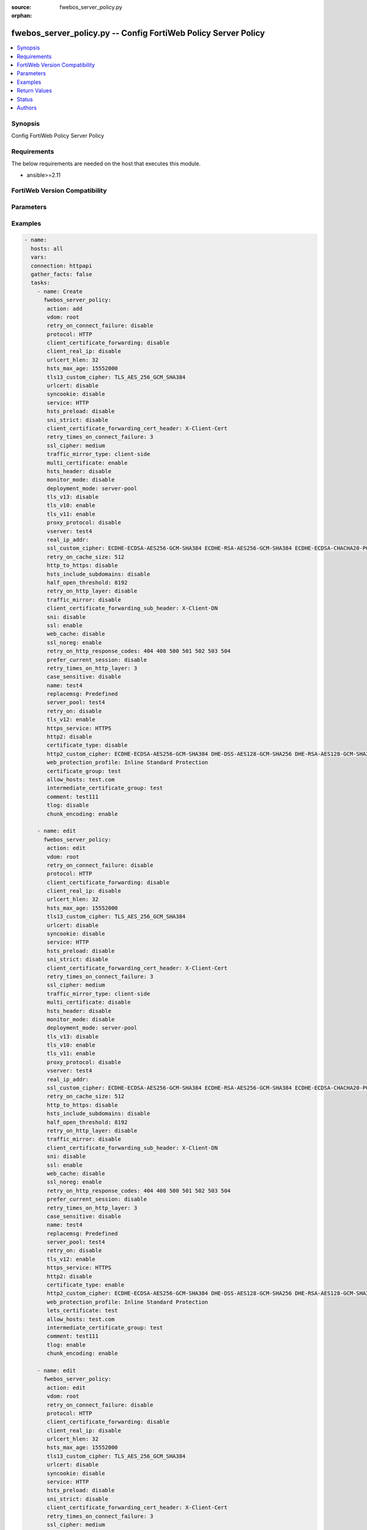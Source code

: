 :source: fwebos_server_policy.py

:orphan:

.. fwebos_server_policy.py:

fwebos_server_policy.py -- Config FortiWeb Policy Server Policy
++++++++++++++++++++++++++++++++++++++++++++++++++++++++++++++++++++++++++++++++++++++++++++++++++++++++++++++++++++++++++++++++++++++++++++++++

.. versionadded:: 1.0.1

.. contents::
   :local:
   :depth: 1


Synopsis
--------
Config FortiWeb Policy Server Policy


Requirements
------------
The below requirements are needed on the host that executes this module.

- ansible>=2.11


FortiWeb Version Compatibility
------------------------------


.. raw:: html

 <br>
 <table>
 <tr>
 <td></td>
 <td><code class="docutils literal notranslate">v7.0.x </code></td>
 <td><code class="docutils literal notranslate">v7.2.x </code></td>
 <td><code class="docutils literal notranslate">v7.4.x </code></td>
 <td><code class="docutils literal notranslate">v7.6.x </code></td>
 </tr>
 <tr>
 <td>fwebos_server_policy.py</td>
 <td>yes</td>
 <td>yes</td>
 <td>yes</td>
 <td>yes</td>
 </tr>
 </table>
 <p>



Parameters
----------


.. raw:: html


  <ul>
  <li><span class="li-head">body</span> Possible parameters to go in the body for the request <span class="li-required">required: True </li>
        <ul class="ul-self">
              <li><span class="li-head"> name </span> policy name <span class="li-normal"> type:string
                    maxLength:63</span></li>
              <li><span class="li-head"> deployment-mode </span> deployment mode <span class="li-normal"> type:string choice:
                      server-pool,
                      http-content-routing,
                      offline-protection,
                      transparent-servers,
                      wccp-servers,</span></li>
              <li><span class="li-head"> protocol </span> protocol <span class="li-normal"> type:string choice:
                      HTTP,
                      FTP,
                      ADFSPIP,
                      TCPPROXY,</span></li>
              <li><span class="li-head"> ssl </span> ssl switch <span class="li-normal"> type:string choice:
                      enable,
                      disable,</span></li>
              <li><span class="li-head"> implicit_ssl </span> implicit ssl switch <span class="li-normal"> type:string choice:
                      enable,
                      disable,</span></li>
              <li><span class="li-head"> vserver </span> vserver <span class="li-normal"> type:string</span></li>
              <li><span class="li-head"> v-zone </span> v-zone <span class="li-normal"> type:string</span></li>
              <li><span class="li-head"> service </span> service <span class="li-normal"> type:string</span></li>
              <li><span class="li-head"> proxy-protocol </span> policy proxy protocol switch <span class="li-normal"> type:string choice:
                      enable,
                      disable,</span></li>
              <li><span class="li-head"> use-proxy-protocol-addr </span> use addr from proxy protocol for security checking <span class="li-normal"> type:string choice:
                      enable,
                      disable,</span></li>
              <li><span class="li-head"> ftp-protection-profile </span> ftp application protection profile <span class="li-normal"> type:string</span></li>
              <li><span class="li-head"> web-protection-profile </span> web application protection profile <span class="li-normal"> type:string</span></li>
              <li><span class="li-head"> replacemsg </span> replacement message template <span class="li-normal"> type:string</span></li>
              <li><span class="li-head"> server-pool </span> server pool <span class="li-normal"> type:string</span></li>
              <li><span class="li-head"> traffic-mirror </span> traffic mirror switch <span class="li-normal"> type:string choice:
                      enable,
                      disable,</span></li>
              <li><span class="li-head"> traffic-mirror-profile </span> traffic mirror profile <span class="li-normal"> type:string</span></li>
              <li><span class="li-head"> traffic-mirror-type </span> traffic mirror type <span class="li-normal"> type:string choice:
                      client-side,
                      server-side,
                      both-side,</span></li>
              <li><span class="li-head"> allow_hosts </span> allow hosts <span class="li-normal"> type:string</span></li>
              <li><span class="li-head"> allow_list </span> allow list <span class="li-normal"> type:string</span></li>
              <li><span class="li-head"> acceleration_policy </span> acceleration policy <span class="li-normal"> type:string</span></li>
              <li><span class="li-head"> https_service </span> https service <span class="li-normal"> type:string</span></li>
              <li><span class="li-head"> http3_service </span> http3 service <span class="li-normal"> type:string</span></li>
              <li><span class="li-head"> multi-certificate </span> enable multi certificate <span class="li-normal"> type:string choice:
                      enable,
                      disable,</span></li>
              <li><span class="li-head"> adfs-certificate-service </span> adfspip certificate service <span class="li-normal"> type:string</span></li>
              <li><span class="li-head"> adfs-certificate-ssl-client-verify </span> SSL client certificate verify <span class="li-normal"> type:string</span></li>
              <li><span class="li-head"> send-buffers-number </span> the number of the send buffers used for forwarding data, range 0-256, 0 means no limit, each buffer size is 4kB <span class="li-normal"> type:integer
                    maximum:256
                    minimum:0</span></li>
              <li><span class="li-head"> certificate-type </span> enable letsencrypt certificate <span class="li-normal"> type:string choice:
                      enable,
                      disable,</span></li>
              <li><span class="li-head"> lets-certificate </span> letsencrypt certificate <span class="li-normal"> type:string</span></li>
              <li><span class="li-head"> certificate </span> certificate <span class="li-normal"> type:string</span></li>
              <li><span class="li-head"> certificate-group </span> multi certificate group <span class="li-normal"> type:string</span></li>
              <li><span class="li-head"> intermediate-certificate-group </span> Intermediate Certificate Group <span class="li-normal"> type:string</span></li>
              <li><span class="li-head"> ssl-client-verify </span> SSL client certificate verify <span class="li-normal"> type:string</span></li>
              <li><span class="li-head"> use-ciphers-group </span> use SSL ciphers group or not <span class="li-normal"> type:string choice:
                      enable,
                      disable,</span></li>
              <li><span class="li-head"> ssl-ciphers-group </span> SSL ciphers group <span class="li-normal"> type:string</span></li>
              <li><span class="li-head"> tls-v10 </span> TLS 1.0 protocol status <span class="li-normal"> type:string choice:
                      enable,
                      disable,</span></li>
              <li><span class="li-head"> tls-v11 </span> TLS 1.1 protocol status <span class="li-normal"> type:string choice:
                      enable,
                      disable,</span></li>
              <li><span class="li-head"> tls-v12 </span> TLS 1.2 protocol status <span class="li-normal"> type:string choice:
                      enable,
                      disable,</span></li>
              <li><span class="li-head"> tls-v13 </span> TLS 1.3 protocol status <span class="li-normal"> type:string choice:
                      enable,
                      disable,</span></li>
              <li><span class="li-head"> ssl-noreg </span> SSL no renegotiate <span class="li-normal"> type:string choice:
                      enable,
                      disable,</span></li>
              <li><span class="li-head"> ssl-cipher </span> SSL cipher-suite <span class="li-normal"> type:string choice:
                      medium,
                      high,
                      custom,</span></li>
              <li><span class="li-head"> ssl-custom-cipher </span> SSL custom cipher-suite <span class="li-normal"> type:string choice:
                      ECDHE-ECDSA-AES256-GCM-SHA384,
                      ECDHE-RSA-AES256-GCM-SHA384,
                      DHE-DSS-AES256-GCM-SHA384,
                      DHE-RSA-AES256-GCM-SHA384,
                      ECDHE-ECDSA-CHACHA20-POLY1305,
                      ECDHE-RSA-CHACHA20-POLY1305,
                      DHE-RSA-CHACHA20-POLY1305,
                      ECDHE-ECDSA-AES256-CCM8,
                      ECDHE-ECDSA-AES256-CCM,
                      DHE-RSA-AES256-CCM8,
                      DHE-RSA-AES256-CCM,
                      ECDHE-ECDSA-AES128-GCM-SHA256,
                      ECDHE-RSA-AES128-GCM-SHA256,
                      DHE-DSS-AES128-GCM-SHA256,
                      DHE-RSA-AES128-GCM-SHA256,
                      ECDHE-ECDSA-AES128-CCM8,
                      ECDHE-ECDSA-AES128-CCM,
                      DHE-RSA-AES128-CCM8,
                      DHE-RSA-AES128-CCM,
                      ECDHE-ECDSA-AES256-SHA384,
                      ECDHE-RSA-AES256-SHA384,
                      DHE-RSA-AES256-SHA256,
                      DHE-DSS-AES256-SHA256,
                      ECDHE-ECDSA-CAMELLIA256-SHA384,
                      ECDHE-RSA-CAMELLIA256-SHA384,
                      DHE-RSA-CAMELLIA256-SHA256,
                      DHE-DSS-CAMELLIA256-SHA256,
                      ECDHE-ECDSA-AES128-SHA256,
                      ECDHE-RSA-AES128-SHA256,
                      DHE-RSA-AES128-SHA256,
                      DHE-DSS-AES128-SHA256,
                      ECDHE-ECDSA-CAMELLIA128-SHA256,
                      ECDHE-RSA-CAMELLIA128-SHA256,
                      DHE-RSA-CAMELLIA128-SHA256,
                      DHE-DSS-CAMELLIA128-SHA256,
                      ECDHE-ECDSA-AES256-SHA,
                      ECDHE-RSA-AES256-SHA,
                      DHE-RSA-AES256-SHA,
                      DHE-DSS-AES256-SHA,
                      DHE-RSA-CAMELLIA256-SHA,
                      DHE-DSS-CAMELLIA256-SHA,
                      ECDHE-ECDSA-AES128-SHA,
                      ECDHE-RSA-AES128-SHA,
                      DHE-RSA-AES128-SHA,
                      DHE-DSS-AES128-SHA,
                      ECDHE-ARIA128-GCM-SHA256,
                      DHE-RSA-ARIA128-GCM-SHA256,
                      AES256-GCM-SHA384,
                      AES256-CCM8,
                      AES256-CCM,
                      AES128-GCM-SHA256,
                      AES128-CCM8,
                      AES128-CCM,
                      AES256-SHA256,
                      CAMELLIA256-SHA256,
                      AES128-SHA256,
                      CAMELLIA128-SHA256,
                      AES256-SHA,
                      DHE-RSA-ARIA256-GCM-SHA384,
                      AES128-SHA,
                      ECDHE-ARIA256-GCM-SHA384,
                      DHE-RSA-SEED-SHA,
                      ECDHE-RSA-DES-CBC3-SHA,
                      DES-CBC3-SHA,</span></li>
              <li><span class="li-head"> tls13-custom-cipher </span> TLSv1.3 custom cipher-suite <span class="li-normal"> type:string choice:
                      TLS_AES_256_GCM_SHA384,
                      TLS_CHACHA20_POLY1305_SHA256,
                      TLS_AES_128_GCM_SHA256,
                      TLS_AES_128_CCM_SHA256,
                      TLS_AES_128_CCM_8_SHA256,</span></li>
              <li><span class="li-head"> sni </span> SNI status <span class="li-normal"> type:string choice:
                      enable,
                      disable,</span></li>
              <li><span class="li-head"> sni-certificate </span> SNI Certificate <span class="li-normal"> type:string</span></li>
              <li><span class="li-head"> sni-strict </span> strict SNI mode <span class="li-normal"> type:string choice:
                      enable,
                      disable,</span></li>
              <li><span class="li-head"> urlcert </span> URL based client certificate <span class="li-normal"> type:string choice:
                      enable,
                      disable,</span></li>
              <li><span class="li-head"> urlcert-group </span> URL based client certificate group <span class="li-normal"> type:string</span></li>
              <li><span class="li-head"> urlcert-hlen </span> URL based client certificate max http request length if matched(16-10240K) <span class="li-normal"> type:integer
                    maximum:10240
                    minimum:16</span></li>
              <li><span class="li-head"> case-sensitive </span> case sensitive <span class="li-normal"> type:string choice:
                      enable,
                      disable,</span></li>
              <li><span class="li-head"> status </span> status: enable/disable <span class="li-normal"> type:string choice:
                      enable,
                      disable,</span></li>
              <li><span class="li-head"> comment </span> comment <span class="li-normal"> type:string
                    maxLength:999</span></li>
              <li><span class="li-head"> block-port </span> block port <span class="li-normal"> type:string</span></li>
              <li><span class="li-head"> noparse </span> Enable pure proxy or not: enable/disable <span class="li-normal"> type:string choice:
                      enable,
                      disable,</span></li>
              <li><span class="li-head"> data-capture-port </span> Data capture port <span class="li-normal"> type:string</span></li>
              <li><span class="li-head"> monitor-mode </span> Monitor mode: enable/disable <span class="li-normal"> type:string choice:
                      enable,
                      disable,</span></li>
              <li><span class="li-head"> web-cache </span> WEB cache mode: enable/disable <span class="li-normal"> type:string choice:
                      enable,
                      disable,</span></li>
              <li><span class="li-head"> http-to-https </span> Redirect naked domain request to "www" domain requests: enable/disable <span class="li-normal"> type:string choice:
                      enable,
                      disable,</span></li>
              <li><span class="li-head"> redirect_naked_domain </span> Redirect HTTP to HTTPs: enable/disable <span class="li-normal"> type:string choice:
                      enable,
                      disable,</span></li>
              <li><span class="li-head"> sessioncookie-enforce </span> Enforce session cookie per transaction <span class="li-normal"> type:string choice:
                      enable,
                      disable,</span></li>
              <li><span class="li-head"> syncookie </span> syn cookie: enable/disable <span class="li-normal"> type:string choice:
                      enable,
                      disable,</span></li>
              <li><span class="li-head"> half-open-threshold </span> half-open threshold (10~10000) <span class="li-normal"> type:integer
                    maximum:10000
                    minimum:10</span></li>
              <li><span class="li-head"> client-certificate-forwarding </span> client certificate forwarding: enable/disable <span class="li-normal"> type:string choice:
                      enable,
                      disable,</span></li>
              <li><span class="li-head"> client-certificate-forwarding-sub-header </span> custom header of client certificate forwarding subject <span class="li-normal"> type:string
                    maxLength:255</span></li>
              <li><span class="li-head"> client-certificate-forwarding-cert-header </span> custom header of client certificate forwarding certificate <span class="li-normal"> type:string
                    maxLength:255</span></li>
              <li><span class="li-head"> http-pipeline </span> HTTP pipeline support: enable/disable <span class="li-normal"> type:string choice:
                      enable,
                      disable,</span></li>
              <li><span class="li-head"> hsts-header </span> hsts header support <span class="li-normal"> type:string choice:
                      enable,
                      disable,</span></li>
              <li><span class="li-head"> hsts-max-age </span> max age value(unit: second, 1 hour-1 year) <span class="li-normal"> type:integer
                    maximum:31536000
                    minimum:3600</span></li>
              <li><span class="li-head"> hsts-include-subdomains </span> hsts include subdomains <span class="li-normal"> type:string choice:
                      enable,
                      disable,</span></li>
              <li><span class="li-head"> hsts-preload </span> hsts preload <span class="li-normal"> type:string choice:
                      enable,
                      disable,</span></li>
              <li><span class="li-head"> hpkp-header </span> hpkp header support <span class="li-normal"> type:string</span></li>
              <li><span class="li-head"> prefer-current-session </span> prefer current session <span class="li-normal"> type:string choice:
                      enable,
                      disable,</span></li>
              <li><span class="li-head"> policy-id </span> policy id <span class="li-normal"> type:string</span></li>
              <li><span class="li-head"> http-content-routing-list </span> http content routing policy list <span class="li-normal"> type:array
                    <ul class="ul-self">
                      <li> <span class="li-head"> id </span>  </li>
                      <li> <span class="li-head"> content-routing-policy-name </span> content routing policy </li>
                      <li> <span class="li-head"> profile-inherit </span> inherit policy profile flag  </li>
                      <li> <span class="li-head"> web-protection-profile </span> web application protection profile </li>
                      <li> <span class="li-head"> is-default </span> whether default HTTP content routing rule </li>
                      <li> <span class="li-head"> status </span> status: enable/disable </li>
                    </ul></span></li>
              <li><span class="li-head"> client-real-ip </span> keep client real ip to server <span class="li-normal"> type:string choice:
                      enable,
                      disable,</span></li>
              <li><span class="li-head"> real-ip-addr </span> speify a client real ip address or range <span class="li-normal"> type:string</span></li>
              <li><span class="li-head"> http2 </span> set http2 enable/disable <span class="li-normal"> type:string choice:
                      enable,
                      disable,</span></li>
              <li><span class="li-head"> tcp-recv-timeout </span> max age value(unit: second) of the first http request after tcp handshake <span class="li-normal"> type:integer
                    maximum:300
                    minimum:0</span></li>
              <li><span class="li-head"> http-header-timeout </span> max age value(unit: second) of receiving a successful http header <span class="li-normal"> type:integer
                    maximum:1200
                    minimum:0</span></li>
              <li><span class="li-head"> tcp-conn-timeout </span> max age value(unit: second) of TCP connection timeout <span class="li-normal"> type:integer
                    maximum:600
                    minimum:0</span></li>
              <li><span class="li-head"> internal-cookie-httponly </span> internal cookie http only: enable/disable <span class="li-normal"> type:string choice:
                      enable,
                      disable,</span></li>
              <li><span class="li-head"> internal-cookie-secure </span> internal cookie secure: enable/disable <span class="li-normal"> type:string choice:
                      enable,
                      disable,</span></li>
              <li><span class="li-head"> internal-cookie-samesite </span> internal cookie samesite: enable/disable <span class="li-normal"> type:string choice:
                      enable,
                      disable,</span></li>
              <li><span class="li-head"> internal-cookie-samesite-value </span> internal cookie samesite value <span class="li-normal"> type:string choice:
                      strict,
                      lax,
                      none,</span></li>
              <li><span class="li-head"> content-security-policy-inline </span> content security policy inline: enable/disable <span class="li-normal"> type:string choice:
                      enable,
                      disable,</span></li>
              <li><span class="li-head"> ssl-quiet-shutdown </span> enable/disable SSL quiet Shutdown <span class="li-normal"> type:string choice:
                      enable,
                      disable,</span></li>
              <li><span class="li-head"> ssl-session-timeout </span> ssl session timeout setting, default value 7200s, range (1, 14400) <span class="li-normal"> type:integer
                    maximum:14400
                    minimum:1</span></li>
              <li><span class="li-head"> client-timeout </span> max age value(unit: second):Prevent front end connection from closing for a long time, especially when multiplexing function is turned on  <span class="li-normal"> type:integer
                    maximum:1200
                    minimum:0</span></li>
              <li><span class="li-head"> retry-on </span> enable/disable retry on <span class="li-normal"> type:string choice:
                      enable,
                      disable,</span></li>
              <li><span class="li-head"> retry-on-cache-size </span> the http request cache size when retry on(32~2048 kB) <span class="li-normal"> type:integer
                    maximum:2048
                    minimum:32</span></li>
              <li><span class="li-head"> retry-on-connect-failure </span> enable/disable retry on connect failure <span class="li-normal"> type:string choice:
                      enable,
                      disable,</span></li>
              <li><span class="li-head"> retry-times-on-connect-failure </span> retry times on connect failure, range 1-5 <span class="li-normal"> type:integer
                    maximum:5
                    minimum:1</span></li>
              <li><span class="li-head"> retry-on-http-layer </span> enable/disable retry on http layer, only HEAD/GET methods supported <span class="li-normal"> type:string choice:
                      enable,
                      disable,</span></li>
              <li><span class="li-head"> retry-times-on-http-layer </span> retry times on http layer, range 1-5 <span class="li-normal"> type:integer
                    maximum:5
                    minimum:1</span></li>
              <li><span class="li-head"> retry-on-http-response-codes </span> http response codes <span class="li-normal"> type:string choice:
                      404,
                      408,
                      500,
                      501,
                      502,
                      503,
                      504,</span></li>
              <li><span class="li-head"> replacemsg-on-connect-failure </span> enable/disable sending replacemsg to client on connect failure <span class="li-normal"> type:string choice:
                      enable,
                      disable,</span></li>
              <li><span class="li-head"> chunk-encoding </span> chunk-encoding <span class="li-normal"> type:string choice:
                      enable,
                      disable,</span></li>
              <li><span class="li-head"> tlog </span> tlog: enable/disable <span class="li-normal"> type:string choice:
                      enable,
                      disable,</span></li>
              <li><span class="li-head"> web-cache-storage </span> Web Cache Storage <span class="li-normal"> type:string choice:
                      redis-db,
                      hash-table,</span></li>
              <li><span class="li-head"> scripting </span> enable/disable policy scripting <span class="li-normal"> type:string choice:
                      enable,
                      disable,</span></li>
              <li><span class="li-head"> scripting-list </span> policy scripting list <span class="li-normal"> type:string</span></li>
              <li><span class="li-head"> ztna-profile </span> ZTNA profile <span class="li-normal"> type:string</span></li>
        <li><span class="li-head">mkey</span> If present, objects will be filtered on property with this name  <span class="li-normal"> type:string </span></li><li><span class="li-head">vdom</span> Specify the Virtual Domain(s) from which results are returned or changes are applied to. If this parameter is not provided, the management VDOM will be used. If the admin does not have access to the VDOM, a permission error will be returned. The URL parameter is one of: vdom=root (Single VDOM) vdom=vdom1,vdom2 (Multiple VDOMs) vdom=* (All VDOMs)   <span class="li-normal"> type:array </span></li><li><span class="li-head">clone_mkey</span> Use *clone_mkey* to specify the ID for the new resource to be cloned.  If *clone_mkey* is set, *mkey* must be provided which is cloned from.   <span class="li-normal"> type:string </span></li>
  </ul>

Examples
--------
.. code-block:: yaml+jinja

 - name:
   hosts: all
   vars:
   connection: httpapi
   gather_facts: false
   tasks:
     - name: Create
       fwebos_server_policy:
        action: add
        vdom: root
        retry_on_connect_failure: disable
        protocol: HTTP
        client_certificate_forwarding: disable
        client_real_ip: disable
        urlcert_hlen: 32
        hsts_max_age: 15552000
        tls13_custom_cipher: TLS_AES_256_GCM_SHA384
        urlcert: disable
        syncookie: disable
        service: HTTP
        hsts_preload: disable
        sni_strict: disable
        client_certificate_forwarding_cert_header: X-Client-Cert
        retry_times_on_connect_failure: 3
        ssl_cipher: medium
        traffic_mirror_type: client-side
        multi_certificate: enable
        hsts_header: disable
        monitor_mode: disable
        deployment_mode: server-pool
        tls_v13: disable
        tls_v10: enable
        tls_v11: enable
        proxy_protocol: disable
        vserver: test4
        real_ip_addr: 
        ssl_custom_cipher: ECDHE-ECDSA-AES256-GCM-SHA384 ECDHE-RSA-AES256-GCM-SHA384 ECDHE-ECDSA-CHACHA20-POLY1305 ECDHE-RSA-CHACHA20-POLY1305 ECDHE-ECDSA-AES128-GCM-SHA256 ECDHE-RSA-AES128-GCM-SHA256 ECDHE-ECDSA-AES256-SHA384 ECDHE-RSA-AES256-SHA384 ECDHE-ECDSA-AES128-SHA256 ECDHE-RSA-AES128-SHA256 ECDHE-ECDSA-AES256-SHA ECDHE-RSA-AES256-SHA ECDHE-ECDSA-AES128-SHA ECDHE-RSA-AES128-SHA AES256-GCM-SHA384 AES128-GCM-SHA256 AES256-SHA256 AES128-SHA256
        retry_on_cache_size: 512
        http_to_https: disable
        hsts_include_subdomains: disable
        half_open_threshold: 8192
        retry_on_http_layer: disable
        traffic_mirror: disable
        client_certificate_forwarding_sub_header: X-Client-DN
        sni: disable
        ssl: enable
        web_cache: disable
        ssl_noreg: enable
        retry_on_http_response_codes: 404 408 500 501 502 503 504
        prefer_current_session: disable
        retry_times_on_http_layer: 3
        case_sensitive: disable
        name: test4
        replacemsg: Predefined
        server_pool: test4
        retry_on: disable
        tls_v12: enable
        https_service: HTTPS
        http2: disable
        certificate_type: disable
        http2_custom_cipher: ECDHE-ECDSA-AES256-GCM-SHA384 DHE-DSS-AES128-GCM-SHA256 DHE-RSA-AES128-GCM-SHA256 ECDHE-RSA-AES256-GCM-SHA384
        web_protection_profile: Inline Standard Protection
        certificate_group: test
        allow_hosts: test.com
        intermediate_certificate_group: test
        comment: test111
        tlog: disable
        chunk_encoding: enable
 
     - name: edit
       fwebos_server_policy:
        action: edit 
        vdom: root
        retry_on_connect_failure: disable
        protocol: HTTP
        client_certificate_forwarding: disable
        client_real_ip: disable
        urlcert_hlen: 32
        hsts_max_age: 15552000
        tls13_custom_cipher: TLS_AES_256_GCM_SHA384
        urlcert: disable
        syncookie: disable
        service: HTTP
        hsts_preload: disable
        sni_strict: disable
        client_certificate_forwarding_cert_header: X-Client-Cert
        retry_times_on_connect_failure: 3
        ssl_cipher: medium
        traffic_mirror_type: client-side
        multi_certificate: disable
        hsts_header: disable
        monitor_mode: disable
        deployment_mode: server-pool
        tls_v13: disable
        tls_v10: enable
        tls_v11: enable
        proxy_protocol: disable
        vserver: test4
        real_ip_addr: 
        ssl_custom_cipher: ECDHE-ECDSA-AES256-GCM-SHA384 ECDHE-RSA-AES256-GCM-SHA384 ECDHE-ECDSA-CHACHA20-POLY1305 ECDHE-RSA-CHACHA20-POLY1305 ECDHE-ECDSA-AES128-GCM-SHA256 ECDHE-RSA-AES128-GCM-SHA256 ECDHE-ECDSA-AES256-SHA384 ECDHE-RSA-AES256-SHA384 ECDHE-ECDSA-AES128-SHA256 ECDHE-RSA-AES128-SHA256 ECDHE-ECDSA-AES256-SHA ECDHE-RSA-AES256-SHA ECDHE-ECDSA-AES128-SHA ECDHE-RSA-AES128-SHA AES256-GCM-SHA384 AES128-GCM-SHA256 AES256-SHA256 AES128-SHA256
        retry_on_cache_size: 512
        http_to_https: disable
        hsts_include_subdomains: disable
        half_open_threshold: 8192
        retry_on_http_layer: disable
        traffic_mirror: disable
        client_certificate_forwarding_sub_header: X-Client-DN
        sni: disable
        ssl: enable
        web_cache: disable
        ssl_noreg: enable
        retry_on_http_response_codes: 404 408 500 501 502 503 504
        prefer_current_session: disable
        retry_times_on_http_layer: 3
        case_sensitive: disable
        name: test4
        replacemsg: Predefined
        server_pool: test4
        retry_on: disable
        tls_v12: enable
        https_service: HTTPS
        http2: disable
        certificate_type: enable
        http2_custom_cipher: ECDHE-ECDSA-AES256-GCM-SHA384 DHE-DSS-AES128-GCM-SHA256 DHE-RSA-AES128-GCM-SHA256 ECDHE-RSA-AES256-GCM-SHA384
        web_protection_profile: Inline Standard Protection
        lets_certificate: test
        allow_hosts: test.com
        intermediate_certificate_group: test
        comment: test111
        tlog: enable
        chunk_encoding: enable
 
     - name: edit
       fwebos_server_policy:
        action: edit 
        vdom: root
        retry_on_connect_failure: disable
        protocol: HTTP
        client_certificate_forwarding: disable
        client_real_ip: disable
        urlcert_hlen: 32
        hsts_max_age: 15552000
        tls13_custom_cipher: TLS_AES_256_GCM_SHA384
        urlcert: disable
        syncookie: disable
        service: HTTP
        hsts_preload: disable
        sni_strict: disable
        client_certificate_forwarding_cert_header: X-Client-Cert
        retry_times_on_connect_failure: 3
        ssl_cipher: medium
        traffic_mirror_type: client-side
        multi_certificate: disable
        hsts_header: disable
        monitor_mode: disable
        deployment_mode: server-pool
        tls_v13: disable
        tls_v10: enable
        tls_v11: enable
        proxy_protocol: disable
        vserver: test4
        real_ip_addr: 
        ssl_custom_cipher: ECDHE-ECDSA-AES256-GCM-SHA384 ECDHE-RSA-AES256-GCM-SHA384 ECDHE-ECDSA-CHACHA20-POLY1305 ECDHE-RSA-CHACHA20-POLY1305 ECDHE-ECDSA-AES128-GCM-SHA256 ECDHE-RSA-AES128-GCM-SHA256 ECDHE-ECDSA-AES256-SHA384 ECDHE-RSA-AES256-SHA384 ECDHE-ECDSA-AES128-SHA256 ECDHE-RSA-AES128-SHA256 ECDHE-ECDSA-AES256-SHA ECDHE-RSA-AES256-SHA ECDHE-ECDSA-AES128-SHA ECDHE-RSA-AES128-SHA AES256-GCM-SHA384 AES128-GCM-SHA256 AES256-SHA256 AES128-SHA256
        retry_on_cache_size: 512
        http_to_https: disable
        hsts_include_subdomains: disable
        half_open_threshold: 8192
        retry_on_http_layer: disable
        traffic_mirror: disable
        client_certificate_forwarding_sub_header: X-Client-DN
        sni: disable
        ssl: enable
        web_cache: disable
        ssl_noreg: enable
        retry_on_http_response_codes: 404 408 500 501 502 503 504
        prefer_current_session: disable
        retry_times_on_http_layer: 3
        case_sensitive: disable
        name: test4
        replacemsg: Predefined
        server_pool: test4
        retry_on: disable
        tls_v12: enable
        https_service: HTTPS
        http2: disable
        certificate_type: disable 
        http2_custom_cipher: ECDHE-ECDSA-AES256-GCM-SHA384 DHE-DSS-AES128-GCM-SHA256 DHE-RSA-AES128-GCM-SHA256 ECDHE-RSA-AES256-GCM-SHA384
        web_protection_profile: Inline Standard Protection
        certificate: aaa1
        allow_hosts: test.com
        intermediate_certificate_group: test
        comment: test111
        tlog: enable
        chunk_encoding: enable
 
     - name: delete 
       fwebos_server_policy:
        action: delete 
        name: test4 
        vdom: root
 

Return Values
-------------
Common return values are documented: https://docs.ansible.com/ansible/latest/reference_appendices/common_return_values.html#common-return-values, the following are the fields unique to this module:

.. raw:: html

    <ul><li><span class="li-return"> 200 </span> : OK: Request returns successful</li>
      <li><span class="li-return"> 400 </span> : Bad Request: Request cannot be processed by the API</li>
      <li><span class="li-return"> 401 </span> : Not Authorized: Request without successful login session</li>
      <li><span class="li-return"> 403 </span> : Forbidden: Request is missing CSRF token or administrator is missing access profile permissions.</li>
      <li><span class="li-return"> 404 </span> : Resource Not Found: Unable to find the specified resource.</li>
      <li><span class="li-return"> 405 </span> : Method Not Allowed: Specified HTTP method is not allowed for this resource. </li>
      <li><span class="li-return"> 413 </span> : Request Entity Too Large: Request cannot be processed due to large entity </li>
      <li><span class="li-return"> 424 </span> : Failed Dependency: Fail dependency can be duplicate resource, missing required parameter, missing required attribute, invalid attribute value</li>
      <li><span class="li-return"> 429 </span> : Access temporarily blocked: Maximum failed authentications reached. The offended source is temporarily blocked for certain amount of time.</li>
      <li><span class="li-return"> 500 </span> : Internal Server Error: Internal error when processing the request </li>
      
    </ul>

For errorcode please check FortiWeb API errorcode at : https://documenter.getpostman.com/view/11233300/TVetbkaK#887b9eb4-7c13-4338-a8db-16cc117f0119

Status
------

- This module is not guaranteed to have a backwards compatible interface.


Authors
-------

- Jie Li
- Brad Zhang

.. hint::
	If you notice any issues in this documentation, you can create a pull request to improve it.